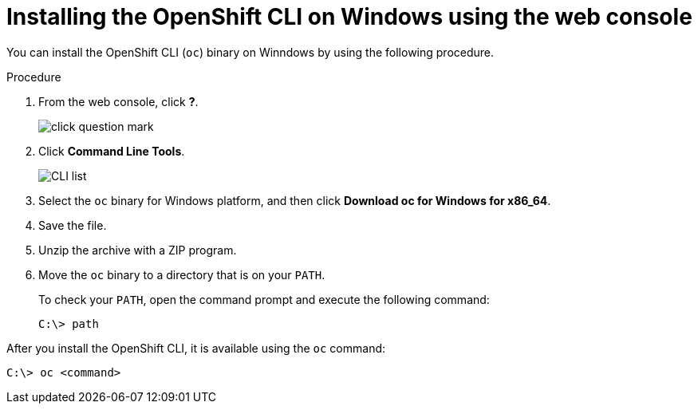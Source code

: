 ifeval::["{context}" == "updating-restricted-network-cluster"]
:restricted:
endif::[]

:_mod-docs-content-type: PROCEDURE
[id="cli-installing-cli-web-console-macos-windows_{context}"]
= Installing the OpenShift CLI on Windows using the web console

You can install the OpenShift CLI (`oc`) binary on Winndows by using the following procedure.

.Procedure

. From the web console, click *?*.
+
image::click-question-mark.png[]
. Click *Command Line Tools*.
+
image::CLI-list.png[]
. Select the `oc` binary for Windows platform, and then click *Download oc for Windows for x86_64*.
. Save the file.
. Unzip the archive with a ZIP program.
. Move the `oc` binary to a directory that is on your `PATH`.
+
To check your `PATH`, open the command prompt and execute the following command:
+
[source,terminal]
----
C:\> path
----

After you install the OpenShift CLI, it is available using the `oc` command:

[source,terminal]
----
C:\> oc <command>
----

ifeval::["{context}" == "updating-restricted-network-cluster"]
:!restricted:
endif::[]
